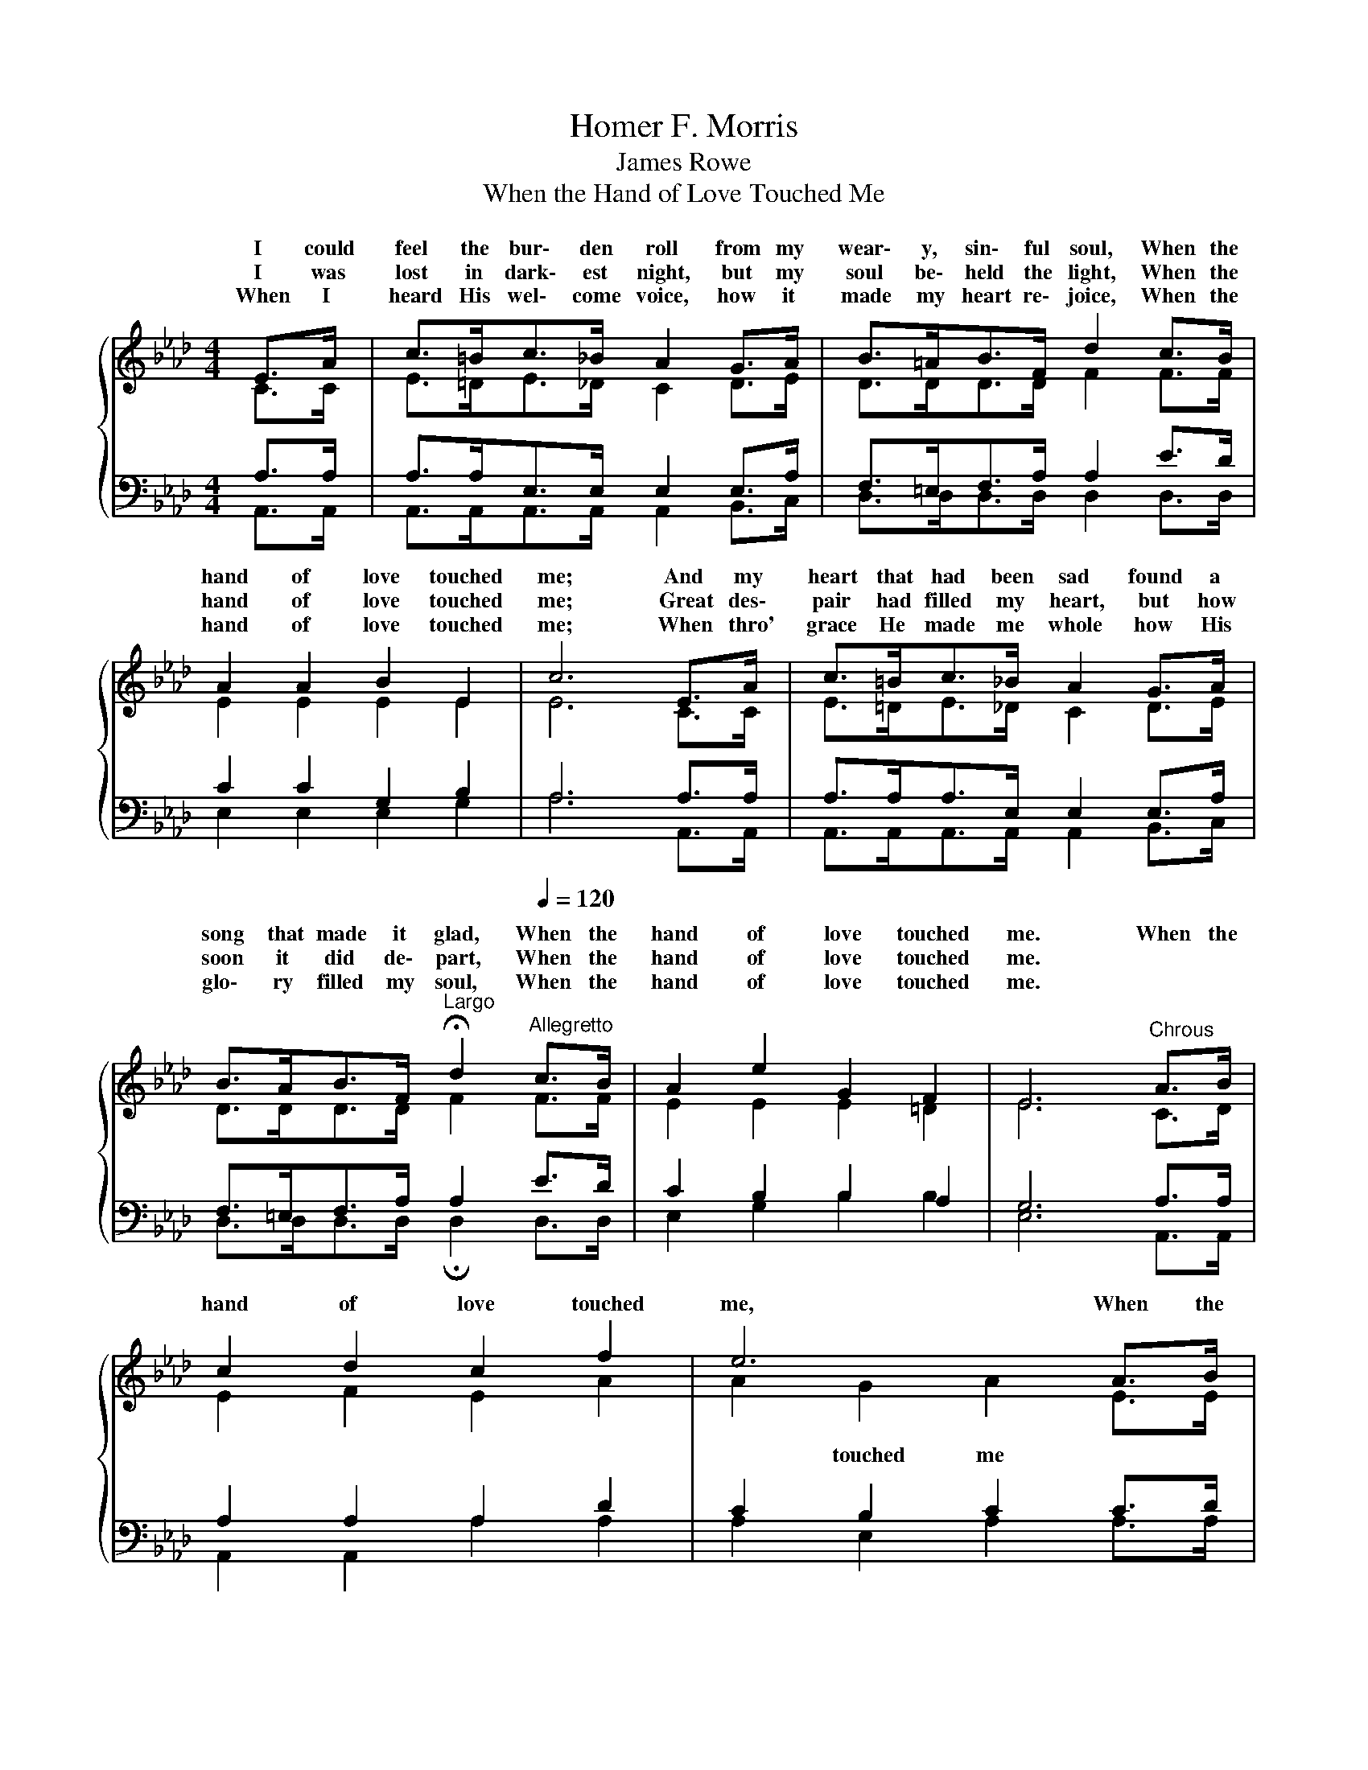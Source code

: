 X:1
T:Homer F. Morris
T:James Rowe
T:When the Hand of Love Touched Me
%%score { ( 1 2 ) | ( 3 4 ) }
L:1/8
M:4/4
K:Ab
V:1 treble 
V:2 treble 
V:3 bass 
V:4 bass 
V:1
{/x} E>A | c>=Bc>_B A2 G>A | B>=AB>F d2 c>B | A2 A2 B2 E2 | c6 E>A | c>=Bc>_B A2 G>A | %6
w: I could|feel the bur\- den roll from my|wear\- y, sin\- ful soul, When the|hand of love touched|me; And my|heart that had been sad found a|
w: I was|lost in dark\- est night, but my|soul be\- held the light, When the|hand of love touched|me; Great des\-|pair had filled my heart, but how|
w: When I|heard His wel\- come voice, how it|made my heart re\- joice, When the|hand of love touched|me; When thro'|grace He made me whole how His|
 B>AB>F[Q:1/4=48]"^Largo" !fermata!d2[Q:1/4=120]"^Allegretto" c>B | A2 e2 G2 F2 | E6"^Chrous" A>B | %9
w: song that made it glad, When the|hand of love touched|me. When the|
w: soon it did de\- part, When the|hand of love touched|me. * *|
w: glo\- ry filled my soul, When the|hand of love touched|me. * *|
 c2 d2 c2 f2 | e6 A>B | c2 d2 B2 c2 | A6 E>A | c>=Bc>_B A2 A>B | %14
w: hand of love touched|me, When the|hand of love touched|me, I could|feel the bur\- den roll from my|
w: |||||
w: |||||
 c>Bc>d[Q:1/4=48]"^Largo" !fermata!e2[Q:1/4=120]"^Allegretto" d>d | c2 A2 c2 B2 | A6 |] %17
w: wear\- y, sin\- ful soul, When the|hand of love touched|me.|
w: |||
w: |||
V:2
 C>C | E>=DE>_D C2 D>E | D>DD>D F2 F>F | E2 E2 E2 E2 | E6 C>C | E>=DE>_D C2 D>E | D>DD>D F2 F>F | %7
w: |||||||
 E2 E2 E2 =D2 | E6 C>D | E2 F2 E2 A2 | A2 G2 A2 E>E | A2 A2 G2 G2 | A2 F2 E2 C>C | %13
w: |||* touched me * *||* touched me * *|
 E>=DE>_D C2 E>E | E>=DE>E A2 A>A | A2 E2 A2 E2 | E6 |] %17
w: ||||
V:3
 A,>A, | A,>A,E,>E, E,2 E,>A, | F,>=E,F,>A, A,2 E>D | C2 C2 G,2 B,2 | A,6 A,>A, | %5
 A,>A,A,>E, E,2 E,>A, | F,>=E,F,>A, A,2 E>D | C2 B,2 B,2 A,2 | G,6 A,>A, | A,2 A,2 A,2 D2 | %10
 C2 B,2 C2 C>D | E2 F2 D2 E2 | C2 D2 C2 A,>A, | A,>A,A,>A, A,2 A,>G, | A,>A,A,>B, C2 F>F | %15
 E2 C2 E2 D2 | [A,C]6 |] %17
V:4
 A,,>A,, | A,,>A,,A,,>A,, A,,2 B,,>C, | D,>D,D,>D, D,2 D,>D, | E,2 E,2 E,2 G,2 | A,6 A,,>A,, | %5
 A,,>A,,A,,>A,, A,,2 B,,>C, | D,>D,D,>D, !fermata!D,2 D,>D, | E,2 G,2 B,2 B,2 | E,6 A,,>A,, | %9
 A,,2 A,,2 A,2 A,2 | A,2 E,2 A,2 A,>A, | A,2 A,2 E,2 E,2 | A,6 A,,>A,, | %13
 A,,>A,,A,,>A,, A,,2 C,>E, | A,>A,A,>A, !fermata!A,2 D,>D, | E,2 E,2 E,2 E,2 | A,,6 |] %17

